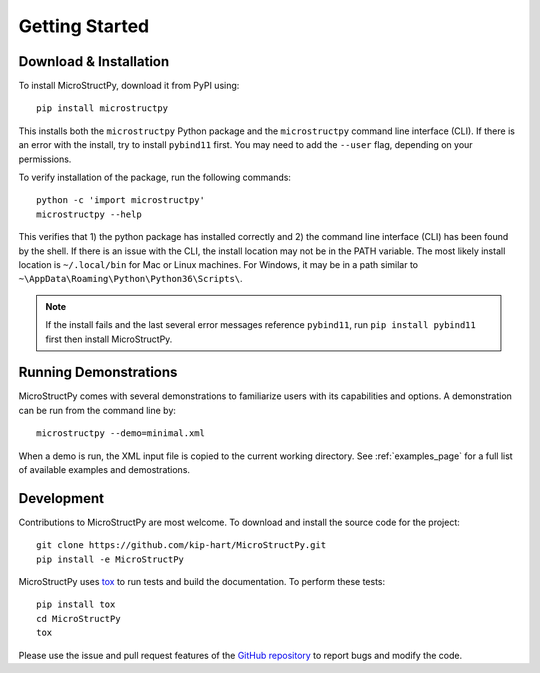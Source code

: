 .. _getting_started:

Getting Started
===============

Download & Installation
-----------------------

To install MicroStructPy, download it from PyPI using::

    pip install microstructpy

This installs both the ``microstructpy`` Python package and the
``microstructpy`` command line interface (CLI).
If there is an error with the install, try to install ``pybind11`` first.
You may need to add the ``--user`` flag, depending on your permissions.

To verify installation of the package, run the following commands::

    python -c 'import microstructpy'
    microstructpy --help

This verifies that 1) the python package has installed correctly and 2) the
command line interface (CLI) has been found by the shell.
If there is an issue with the CLI, the install location may not be in the
PATH variable.
The most likely install location is ``~/.local/bin`` for Mac or Linux machines.
For Windows, it may be in a path similar to
``~\AppData\Roaming\Python\Python36\Scripts\``.

.. note::
    If the install fails and the last several error messages reference
    ``pybind11``, run ``pip install pybind11`` first then install MicroStructPy.

Running Demonstrations
----------------------

MicroStructPy comes with several demonstrations to familiarize users with its
capabilities and options.
A demonstration can be run from the command line by::

    microstructpy --demo=minimal.xml

When a demo is run, the XML input file is copied to the current working
directory.
See :ref:`examples_page` for a full list of available examples and 
demostrations.


Development
-----------

Contributions to MicroStructPy are most welcome.
To download and install the source code for the project::

    git clone https://github.com/kip-hart/MicroStructPy.git
    pip install -e MicroStructPy

MicroStructPy uses tox_ to run tests and build the documentation.
To perform these tests::

    pip install tox
    cd MicroStructPy
    tox

Please use the issue and pull request features of the `GitHub repository`_ 
to report bugs and modify the code.




.. _`GitHub repository`: https://github.com/kip-hart/MicroStructPy
.. _tox: https://tox.readthedocs.io
